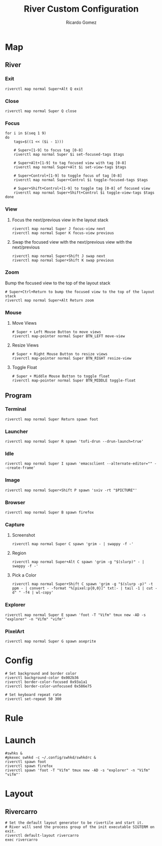 :PROPERTIES:
:author: Ricardo Gomez
:email:  rgomezgerardi@gmail.com
:title:  River Custom Configuration
:header-args+: :tangle init
:header-args+: :tangle-mode (identity #o755)
:header-args+: :noweb strip-export
:header-args+: :cache yes
:header-args+: :shebang "#!/bin/sh"
:END:

* COMMENT Config
** Global

#+begin_src shell
# Default split ratio.
bspc config split_ratio 0.52
 
# Prefix prepended to each of the status lines.
# bspc config status_prefix
 
# Absolute path to the command used to retrieve rule consequences.
# The command will receive the following arguments: window ID, class name, instance name, and intermediate consequences.
#The output of that command must have the following format: key1=value1 key2=value2 ...
#(the valid key/value pairs are given in the description of the rule command).
# bspc config external_rules_command
 
# The insertion scheme used when the insertion point is in automatic mode. Accept the following values:
# longest_side, alternate, spiral.
bspc config automatic_scheme longest_side
 
# On which child should a new window be attached when adding a window on a single window tree in automatic mode. Accept the following values: first_child, second_child.
bspc config initial_polarity first_child
 
# The tightness of the algorithm used to decide whether a window is on
# the DIR side of another window. Accept the following values: high, low.
# bspc config directional_focus_tightness

# Adjust the brother when unlinking a node from the tree in accordance with the automatic insertion scheme.
# bspc config removal_adjustment

# Draw the preselection feedback area. Defaults to true.
# bspc config presel_feedback

# Handle the next mapping_events_count mapping notify events. A negative value implies that every event needs to be handled.
# bspc config mapping_events_count

# Ignore EWMH focus requests coming from applications.
bspc config ignore_ewmh_focus false

# Block the fullscreen state transitions that originate from an EWMH request. The possible values are: none, all, or a comma separated list of the following values: enter, exit.
# bspc config ignore_ewmh_fullscreen

# Ignore strut hinting from clients requesting to reserve space (i.e. task bars).
bspc config ignore_ewmh_struts false
#+end_src

** Color

#+begin_src shell
# Color of the border of an unfocused window.
# bspc config normal_border_color
 
# Color of the border of a focused window of an unfocused monitor.
# bspc config active_border_color 
 
# Color of the border of a focused window of a focused monitor.
bspc config focused_border_color "#51afef"
 
# Color of the node --presel-{dir,ratio} message feedback area.
# bspc config presel_feedback_color
#+end_src

** Monitor

#+begin_src shell
# Padding space added at the sides of the monitor or desktop.
# bspc config top_padding, right_padding, bottom_padding, left_padding

# Consider disabled monitors as disconnected.
# bspc config remove_disabled_monitors

# Remove unplugged monitors.
# bspc config remove_unplugged_monitors
 
# Merge overlapping monitors (the bigger remains).
# bspc config merge_overlapping_monitors
#+end_src

** Desktop

#+begin_src shell
# Remove borders of tiled windows for the monocle desktop layout.
bspc config borderless_monocle true
 
# Remove gaps of tiled windows for the monocle desktop layout.
bspc config gapless_monocle false

# Padding space added at the sides of the screen for the monocle desktop layout.
# bspc config top_monocle_padding, right_monocle_padding, bottom_monocle_padding, left_monocle_padding
 
# Set the desktop layout to monocle if there’s only one tiled window in the tree.
bspc config single_monocle true
#+end_src
 
** Window
   
#+begin_src shell
# Size of the gap that separates windows.
bspc config window_gap 6

# Window border width.
bspc config border_width 2

# Center pseudo tiled windows into their tiling rectangles. Defaults to true.
bspc config center_pseudo_tiled true

# Apply ICCCM window size hints.
# bspc config honor_size_hints
#+end_src

** COMMENT Node

#+begin_src shell
#+end_src

** Pointer

#+begin_src shell
# The minimum interval, in milliseconds, between two motion notify events.
# bspc config pointer_motion_interval

# Keyboard modifier used for moving or resizing windows. Accept the following values:
# shift, control, lock, mod1, mod2, mod3, mod4, mod5.
# bspc config pointer_modifier
 
# Action performed when pressing pointer_modifier + button<n>. Accept the following values: move, resize_side, resize_corner, focus, none.
# bspc config pointer_action1, pointer_action2, pointer_action3

# When focusing a window, put the pointer at its center.
bspc config pointer_follows_focus false

# When focusing a monitor, put the pointer at its center.
bspc config pointer_follows_monitor true

# Button used for focusing a window (or a monitor). The possible values are: button1, button2, button3, any, none. Defaults to button1.
bspc config click_to_focus button1

# Don’t replay the click that makes a window focused if click_to_focus isn’t none.
bspc config swallow_first_click false

# Focus the window under the pointer.
bspc config focus_follows_pointer true
#+end_src

* COMMENT Monitor

#+begin_src shell
# bspc monitor -d I II III IV V VI VII VIII IX X
bspc monitor -d 1 2 3 4 5 6 7 8 9 0
#+end_src

* COMMENT Desktop

#+begin_src shell
bspc desktop ^1 --layout tiled
bspc desktop ^2 --layout monocle
bspc desktop ^3 --layout monocle
bspc desktop ^4 --layout monocle
bspc desktop ^5 --layout tiled
bspc desktop ^6 --layout monocle
bspc desktop ^7 --layout tiled
bspc desktop ^8 --layout monocle
bspc desktop ^9 --layout tiled
bspc desktop ^10 --layout tiled
#+end_src

** COMMENT Desktop where all windows are floating

#+begin_src shell
FLOATING_DESKTOP_ID=$(bspc query -D -d '^8')

bspc subscribe node_add | while read -a msg ; do
   desk_id=${msg[2]}
   wid=${msg[4]}
   [ "$FLOATING_DESKTOP_ID" = "$desk_id" ] && bspc node "$wid" -t floating
done
#+end_src

* COMMENT Rules
  
#+begin_src shell
# Terminal
bspc rule -a St desktop='^1' state=tiled follow=on

# Search
bspc rule -a Chromium desktop='^2' state=tiled follow=on
bspc rule -a Brave-browser desktop='^2' state=tiled follow=on
bspc rule -a *:*:"Picture in picture" state=floating manage=off border=off
# bspc rule -a *:*:"Picture in picture" rectangle=512x288+$((1600-512))+$((900-288)) state=floating border=off manage=off
# bspc rule -a Com.gitlab.newsflash desktop='^2' state=tiled follow=on

# Code
bspc rule -a Emacs desktop='^3' state=tiled follow=on
bspc rule -a Godot desktop='^3' state=tiled follow=on

# Editor
bspc rule -a Gimp desktop='^4' state=pseudo_tiled follow=on
bspc rule -a Krita desktop='^4' state=pseudo_tiled follow=on
bspc rule -a Inkscape desktop='^4' state=floating follow=on border=off
bspc rule -a Aseprite desktop='^4' state=pseudo_tiled follow=on
bspc rule -a tiled desktop='^4' state=pseudo_tiled follow=on

# Player
bspc rule -a mpv desktop='^5' state=tiled follow=on
bspc rule -a mplayer2 state=floating
bspc rule -a Zathura desktop='^5' state=tiled follow=on

# Gaming
bspc rule -a Steam desktop='^6' state=tiled follow=on

# Music
bspc rule -a Spotify desktop='^9'

# Random
bspc rule -a "VirtualBox Manager" desktop='^10' state=tiled follow=on

# Scratchpad
bspc rule -a Explorer state=floating
bspc rule -a Download state=floating
bspc rule -a Music state=floating
bspc rule -a Audio state=floating

bspc rule -a PureRef state=floating
#+end_src

* Map
** River
*** Exit

#+begin_src shell
riverctl map normal Super+Alt Q exit
#+end_src

*** Close

#+begin_src shell
riverctl map normal Super Q close
#+end_src

*** Focus

#+begin_src shell
for i in $(seq 1 9)
do
    tags=$((1 << ($i - 1)))

    # Super+[1-9] to focus tag [0-8]
    riverctl map normal Super $i set-focused-tags $tags

    # Super+Alt+[1-9] to tag focused view with tag [0-8]
    riverctl map normal Super+Alt $i set-view-tags $tags

    # Super+Control+[1-9] to toggle focus of tag [0-8]
    riverctl map normal Super+Control $i toggle-focused-tags $tags

    # Super+Shift+Control+[1-9] to toggle tag [0-8] of focused view
    riverctl map normal Super+Shift+Control $i toggle-view-tags $tags
done
#+end_src

*** View
**** Focus the next/previous view in the layout stack

#+begin_src shell
riverctl map normal Super J focus-view next
riverctl map normal Super K focus-view previous
#+end_src

**** Swap the focused view with the next/previous view with the next/previous

#+begin_src shell
riverctl map normal Super+Shift J swap next
riverctl map normal Super+Shift K swap previous
#+end_src

*** Zoom
Bump the focused view to the top of the layout stack

#+begin_src shell
# Super+Ctrl+Return to bump the focused view to the top of the layout stack
riverctl map normal Super+Alt Return zoom
#+end_src

*** COMMENT Output
**** Focus the next/previous output

#+begin_src shell
super + {period, comma}
	riverctl focus-output {next,previous}
#+end_src

**** Send the focused view to the next/previous output

#+begin_src shell
super + shift + {period, comma}
	riverctl send-to-output {next,previous}
#+end_src

*** COMMENT Layout
**** Carro

#+begin_src shell
super + m
	riverctl send-layout-cmd rivercarro "main-location monocle"
#+end_src

**** Carro

#+begin_src shell
super + m
	riverctl send-layout-cmd rivercarro "main-location monocle"
#+end_src

*** Mouse
**** Move Views

#+begin_src shell
# Super + Left Mouse Button to move views
riverctl map-pointer normal Super BTN_LEFT move-view
#+end_src

**** Resize Views

#+begin_src shell
# Super + Right Mouse Button to resize views
riverctl map-pointer normal Super BTN_RIGHT resize-view
#+end_src

**** Toggle Float

#+begin_src shell
# Super + Middle Mouse Button to toggle float
riverctl map-pointer normal Super BTN_MIDDLE toggle-float
#+end_src

** Program
*** Terminal

#+begin_src shell
riverctl map normal Super Return spawn foot
#+end_src

*** Launcher

#+begin_src shell
riverctl map normal Super R spawn 'tofi-drun --drun-launch=true'
#+end_src

*** Idle

#+begin_src shell
riverctl map normal Super I spawn 'emacsclient --alternate-editor="" --create-frame'
#+end_src

*** COMMENT Mail

#+begin_src shell
super + alt + m
	thunderbird
#+end_src

*** Image

#+begin_src shell
riverctl map normal Super+Shift P spawn 'sxiv -rt "$PICTURE"'
#+end_src

*** COMMENT Editor

#+begin_src shell
#+end_src

*** COMMENT Statusbar

#+begin_src shell
super + alt + b
	$HOME/.local/bin/polybar
#+end_src

*** Browser

#+begin_src shell
riverctl map normal Super B spawn firefox
#+end_src

*** Capture
**** Screenshot

#+begin_src shell
riverctl map normal Super C spawn 'grim - | swappy -f -'
#+end_src

**** Region

#+begin_src shell
riverctl map normal Super+Alt C spawn 'grim -g "$(slurp)" - | swappy -f -'
#+end_src

**** Pick a Color

#+begin_src shell
riverctl map normal Super+Shift C spawn 'grim -g "$(slurp -p)" -t ppm - | convert - -format "%[pixel:p{0,0}]" txt:- | tail -1 | cut -d" " -f4 | wl-copy'
#+end_src

*** Explorer

#+begin_src shell
riverctl map normal Super E spawn 'foot -T "Vifm" tmux new -AD -s "explorer" -n "Vifm" "vifm"'
#+end_src

*** PixelArt

#+begin_src shell
riverctl map normal Super G spawn aseprite
#+end_src

*** COMMENT Download

#+begin_src shell
super + d
	tdrop --width 90% --height 90% --x-offset 5% --y-offset 5% \
		  --number 2 --class "download" --name "Download" \
		  --auto-detect-wm --monitor-aware \
		  st -n "download" -c "Download" \
		  rtorrent 
#+end_src

*** COMMENT Audio

#+begin_src shell
super + a
	tdrop --width 90% --height 90% --x-offset 5% --y-offset 5% \
		  --number 3 --class "audio"  --name "Audio" \
		  --auto-detect-wm --monitor-aware \
		  st -n "audio" -c "Audio" \
		  ncpamixer
#+end_src

*** COMMENT Music

#+begin_src shell
super + m
	tdrop --width 90% --height 90% --x-offset 5% --y-offset 5% \
		  --number 4 --class "music"  --name "Music" \
		  --auto-detect-wm --monitor-aware \
		  st -n "music" -c "Music" \
		  mocp --config $HOME/.config/moc/config 
#+end_src

** COMMENT o
#+begin_src shell
# Note: the "Super" modifier is also known as Logo, GUI, Windows, Mod4, etc.

# Super+Period and Super+Comma to focus the next/previous output
riverctl map normal Super Period focus-output next
riverctl map normal Super Comma focus-output previous

# Super+Shift+{Period,Comma} to send the focused view to the next/previous output
riverctl map normal Super+Shift Period send-to-output next
riverctl map normal Super+Shift Comma send-to-output previous

# Super+H and Super+L to decrease/increase the main ratio of rivertile(1)
riverctl map normal Super H send-layout-cmd rivertile "main-ratio -0.05"
riverctl map normal Super L send-layout-cmd rivertile "main-ratio +0.05"

# Super+Shift+H and Super+Shift+L to increment/decrement the main count of rivertile(1)
riverctl map normal Super+Shift H send-layout-cmd rivertile "main-count +1"
riverctl map normal Super+Shift L send-layout-cmd rivertile "main-count -1"

# Super+Alt+{H,J,K,L} to move views
riverctl map normal Super+Alt H move left 100
riverctl map normal Super+Alt J move down 100
riverctl map normal Super+Alt K move up 100
riverctl map normal Super+Alt L move right 100

# Super+Alt+Control+{H,J,K,L} to snap views to screen edges
riverctl map normal Super+Alt+Control H snap left
riverctl map normal Super+Alt+Control J snap down
riverctl map normal Super+Alt+Control K snap up
riverctl map normal Super+Alt+Control L snap right

# Super+Alt+Shift+{H,J,K,L} to resize views
riverctl map normal Super+Alt+Shift H resize horizontal -100
riverctl map normal Super+Alt+Shift J resize vertical 100
riverctl map normal Super+Alt+Shift K resize vertical -100
riverctl map normal Super+Alt+Shift L resize horizontal 100

# Super + Left Mouse Button to move views
riverctl map-pointer normal Super BTN_LEFT move-view

# Super + Right Mouse Button to resize views
riverctl map-pointer normal Super BTN_RIGHT resize-view

# Super + Middle Mouse Button to toggle float
riverctl map-pointer normal Super BTN_MIDDLE toggle-float

# Super+0 to focus all tags
# Super+Shift+0 to tag focused view with all tags
all_tags=$(((1 << 32) - 1))
riverctl map normal Super 0 set-focused-tags $all_tags
riverctl map normal Super+Shift 0 set-view-tags $all_tags

# Super+Space to toggle float
riverctl map normal Super Space toggle-float

# Super+F to toggle fullscreen
riverctl map normal Super F toggle-fullscreen

# Super+{Up,Right,Down,Left} to change layout orientation
riverctl map normal Super Up    send-layout-cmd rivertile "main-location top"
riverctl map normal Super Right send-layout-cmd rivertile "main-location right"
riverctl map normal Super Down  send-layout-cmd rivertile "main-location bottom"
riverctl map normal Super Left  send-layout-cmd rivertile "main-location left"

# Declare a passthrough mode. This mode has only a single mapping to return to
# normal mode. This makes it useful for testing a nested wayland compositor
riverctl declare-mode passthrough

# Super+F11 to enter passthrough mode
riverctl map normal Super F11 enter-mode passthrough

# Super+F11 to return to normal mode
riverctl map passthrough Super F11 enter-mode normal

# Various media key mapping examples for both normal and locked mode which do
# not have a modifier
for mode in normal locked
do
    # Eject the optical drive (well if you still have one that is)
    riverctl map $mode None XF86Eject spawn 'eject -T'

    # Control pulse audio volume with pamixer (https://github.com/cdemoulins/pamixer)
    riverctl map $mode None XF86AudioRaiseVolume  spawn 'pamixer -i 5'
    riverctl map $mode None XF86AudioLowerVolume  spawn 'pamixer -d 5'
    riverctl map $mode None XF86AudioMute         spawn 'pamixer --toggle-mute'

    # Control MPRIS aware media players with playerctl (https://github.com/altdesktop/playerctl)
    riverctl map $mode None XF86AudioMedia spawn 'playerctl play-pause'
    riverctl map $mode None XF86AudioPlay  spawn 'playerctl play-pause'
    riverctl map $mode None XF86AudioPrev  spawn 'playerctl previous'
    riverctl map $mode None XF86AudioNext  spawn 'playerctl next'

    # Control screen backlight brightness with light (https://github.com/haikarainen/light)
    riverctl map $mode None XF86MonBrightnessUp   spawn 'light -A 5'
    riverctl map $mode None XF86MonBrightnessDown spawn 'light -U 5'
done
#+end_src

* Config

#+begin_src shell
# Set background and border color
riverctl background-color 0x002b36
riverctl border-color-focused 0x93a1a1
riverctl border-color-unfocused 0x586e75

# Set keyboard repeat rate
riverctl set-repeat 50 300
#+end_src

* Rule
** COMMENT

#+begin_src shell
# Terminal
riverctl rule-add tag 1 no-float -app-id 'foo' -title 'foo'

# Make all views with an app-id that starts with "float" and title "foo" start floating.
riverctl rule-add float -app-id 'float*' -title 'foo'

# Make all views with app-id "bar" and any title use client-side decorations
riverctl rule-add csd -app-id "bar"

riverctl rule-add float  -title 'Vifm'
#+end_src

** COMMENT Search

#+begin_src shell
riverctl rule-add tag 2 no-float -title 'Firefox'
#+end_src

** COMMENT Editor
** COMMENT Gaming
** COMMENT Image

#+begin_src shell
riverctl rule-add tag 4 no-float -title 'Aseprite'
#+end_src

** COMMENT Random
* Launch

#+begin_src shell
#swhks &
#pkexec swhkd -c ~/.config/swhkd/swhkdrc &
riverctl spawn foot
riverctl spawn firefox
riverctl spawn 'foot -T "Vifm" tmux new -AD -s "explorer" -n "Vifm" "vifm"'
#+end_src

* Layout
** COMMENT Rivertile

#+begin_src shell
# Set the default layout generator to be rivertile and start it.
# River will send the process group of the init executable SIGTERM on exit.
riverctl default-layout rivertile
rivertile -view-padding 6 -outer-padding 6 &
#+end_src

** Rivercarro

#+begin_src shell
# Set the default layout generator to be rivertile and start it.
# River will send the process group of the init executable SIGTERM on exit.
riverctl default-layout rivercarro
exec rivercarro
#+end_src
